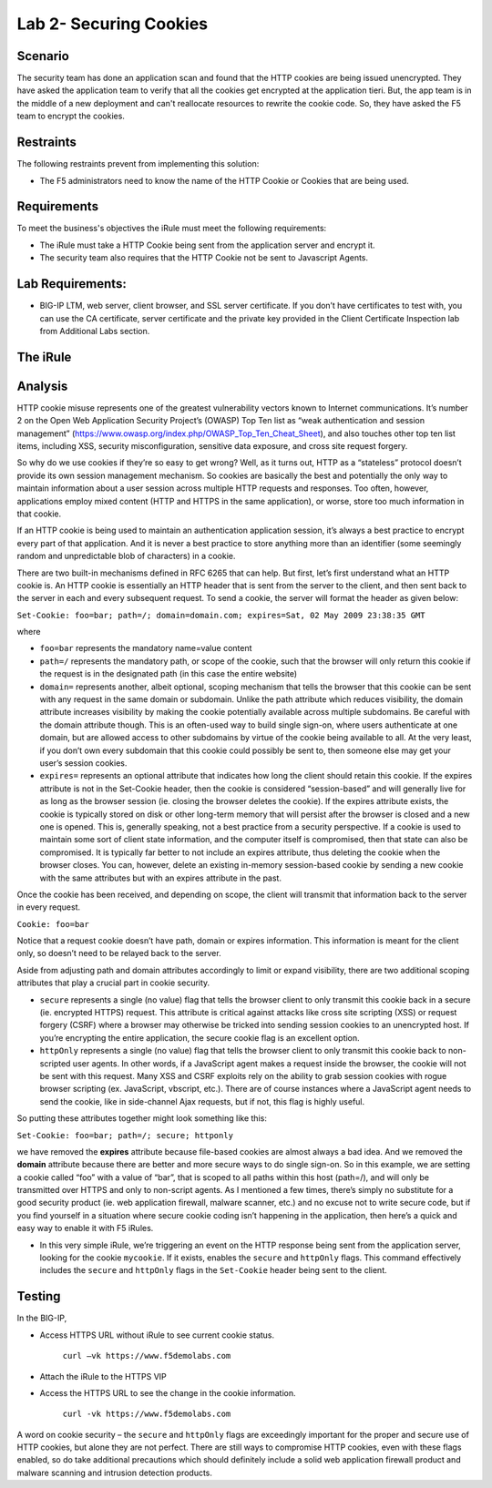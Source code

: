 Lab 2- Securing Cookies
------------------------

Scenario
~~~~~~~~

The security team has done an application scan and found that the HTTP cookies are being issued unencrypted. They have asked the application team to verify that all the cookies get encrypted at the application tieri. But, the app team is in the middle of a new deployment and can't reallocate resources to rewrite the cookie code.  So, they have asked the F5 team to encrypt the cookies.

Restraints
~~~~~~~~~~

The following restraints prevent from implementing this solution:

- The F5 administrators need to know the name of the HTTP Cookie or Cookies that are being used. 

Requirements
~~~~~~~~~~~~

To meet the business's objectives the iRule must meet the following requirements:

- The iRule must take a HTTP Cookie being sent from the application server and encrypt it.

- The security team also requires that the HTTP Cookie not be sent to Javascript Agents. 

Lab Requirements:
~~~~~~~~~~~~~~~~~

-  BIG-IP LTM, web server, client browser, and SSL server certificate.
   If you don’t have certificates to test with, you can use the CA
   certificate, server certificate and the private key provided in the
   Client Certificate Inspection lab from Additional Labs section.

The iRule
~~~~~~~~~

.. code-block:: tcl
   :linenos:

   when HTTP_RESPONSE {
       set ckname "mycookie"
       if { [HTTP::cookie exists $ckname] } {
           HTTP::cookie secure $ckname enable
           HTTP::cookie httponly $ckname enable
       }
   }


Analysis
~~~~~~~~

HTTP cookie misuse represents one of the greatest vulnerability vectors
known to Internet communications. It’s number 2 on the Open Web
Application Security Project’s (OWASP) Top Ten list as “weak
authentication and session management”
(https://www.owasp.org/index.php/OWASP_Top_Ten_Cheat_Sheet), and also
touches other top ten list items, including XSS, security
misconfiguration, sensitive data exposure, and cross site request
forgery. 

So why do we use cookies if they’re so easy to get wrong? Well,
as it turns out, HTTP as a “stateless” protocol doesn’t provide its own
session management mechanism. So cookies are basically the best and
potentially the only way to maintain information about a user session across
multiple HTTP requests and responses. Too often, however, applications
employ mixed content (HTTP and HTTPS in the same application), or worse,
store too much information in that cookie. 

If an HTTP cookie is being used to maintain an authentication application 
session, it’s always a best practice to encrypt every part of that application. 
And it is never a best practice to store anything more than an identifier 
(some seemingly random and unpredictable blob of characters) in a cookie. 

There are two built-in mechanisms defined in RFC 6265 that can help. But first, 
let’s first understand what an HTTP cookie is. An HTTP cookie is essentially
an HTTP header that is sent from the server to the client, and then sent
back to the server in each and every subsequent request. To send a cookie, 
the server will format the header as given below:

``Set-Cookie: foo=bar; path=/; domain=domain.com; expires=Sat, 02 May 2009 23:38:35 GMT``

where

- ``foo=bar`` represents the mandatory name=value content

- ``path=/`` represents the mandatory path, or scope of the cookie,
  such that the browser will only return this cookie if the request is
  in the designated path (in this case the entire website)

- ``domain=`` represents another, albeit optional, scoping mechanism
  that tells the browser that this cookie can be sent with any request
  in the same domain or subdomain. Unlike the path attribute which
  reduces visibility, the domain attribute increases visibility by
  making the cookie potentially available across multiple subdomains.
  Be careful with the domain attribute though. This is an often-used
  way to build single sign-on, where users authenticate at one domain,
  but are allowed access to other subdomains by virtue of the cookie
  being available to all. At the very least, if you don’t own every
  subdomain that this cookie could possibly be sent to, then someone
  else may get your user’s session cookies.

- ``expires=`` represents an optional attribute that indicates how
  long the client should retain this cookie. If the expires attribute
  is not in the Set-Cookie header, then the cookie is considered
  “session-based” and will generally live for as long as the browser
  session (ie. closing the browser deletes the cookie). If the expires
  attribute exists, the cookie is typically stored on disk or other
  long-term memory that will persist after the browser is closed and a
  new one is opened. This is, generally speaking, not a best practice
  from a security perspective. If a cookie is used to maintain some
  sort of client state information, and the computer itself is
  compromised, then that state can also be compromised. It is
  typically far better to not include an expires attribute, thus
  deleting the cookie when the browser closes. You can, however,
  delete an existing in-memory session-based cookie by sending a new
  cookie with the same attributes but with an expires attribute in the
  past.

Once the cookie has been received, and depending on scope, the client
will transmit that information back to the server in every request.

``Cookie: foo=bar``

Notice that a request cookie doesn’t have path, domain or expires
information. This information is meant for the client only, so doesn’t
need to be relayed back to the server.

Aside from adjusting path and domain attributes accordingly to limit or
expand visibility, there are two additional scoping attributes that play
a crucial part in cookie security.

- ``secure`` represents a single (no value) flag that tells the browser
  client to only transmit this cookie back in a secure (ie. encrypted
  HTTPS) request. This attribute is critical against attacks like cross
  site scripting (XSS) or request forgery (CSRF) where a browser may
  otherwise be tricked into sending session cookies to an unencrypted
  host. If you’re encrypting the entire application, the secure cookie
  flag is an excellent option.


- ``httpOnly`` represents a single (no value) flag that tells the
  browser client to only transmit this cookie back to non-scripted user
  agents. In other words, if a JavaScript agent makes a request inside the
  browser, the cookie will not be sent with this request. Many XSS and
  CSRF exploits rely on the ability to grab session cookies with rogue
  browser scripting (ex. JavaScript, vbscript, etc.). There are of course
  instances where a JavaScript agent needs to send the cookie, like in
  side-channel Ajax requests, but if not, this flag is highly useful.


So putting these attributes together might look something like this:

``Set-Cookie: foo=bar; path=/; secure; httponly``

we have removed the **expires** attribute because file-based cookies are
almost always a bad idea. And we removed the **domain** attribute because
there are better and more secure ways to do single sign-on. So in this
example, we are setting a cookie called “foo” with a value of “bar”, that
is scoped to all paths within this host (path=/), and will only be
transmitted over HTTPS and only to non-script agents. As I mentioned a
few times, there’s simply no substitute for a good security product (ie.
web application firewall, malware scanner, etc.) and no excuse not to
write secure code, but if you find yourself in a situation where secure
cookie coding isn’t happening in the application, then here’s a quick
and easy way to enable it with F5 iRules.


-  In this very simple iRule, we’re triggering an event on the HTTP
   response being sent from the application server, looking for the
   cookie ``mycookie``. If it exists, enables the ``secure`` and
   ``httpOnly`` flags. This command effectively includes the ``secure``
   and ``httpOnly`` flags in the ``Set-Cookie`` header being sent to the
   client.

Testing
~~~~~~~
In the BIG-IP, 

- Access HTTPS URL without iRule to see current cookie status.

   ``curl –vk https://www.f5demolabs.com``	

- Attach the iRule to the HTTPS VIP

- Access the HTTPS URL to see the change in the cookie information.

   ``curl -vk https://www.f5demolabs.com``

A word on cookie security – the ``secure`` and ``httpOnly`` flags are
exceedingly important for the proper and secure use of HTTP cookies, but
alone they are not perfect. There are still ways to compromise HTTP
cookies, even with these flags enabled, so do take additional
precautions which should definitely include a solid web application
firewall product and malware scanning and intrusion detection products.
